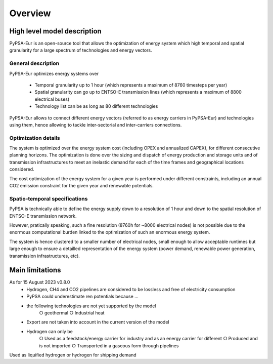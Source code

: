 ..
  SPDX-FileCopyrightText: 2019-2023 The PyPSA-Eur Authors

  SPDX-License-Identifier: CC-BY-4.0

.. _veka_overview:

##########################################
Overview
##########################################



High level model description
===========================

PyPSA-Eur is an open-source tool that allows the optimization of energy system which high temporal and spatial granularity for a large spectrum of technologies and energy vectors.

General description
---------------------------

PyPSA-Eur optimizes energy systems over 

	- Temporal granularity up to 1 hour (which represents a maximum of 8760 timesteps per year)
	- Spatial granularity can go up to ENTSO-E transmission lines (which represents a maximum of 8800 electrical buses)
	- Technology list can be as long as 80 different technologies

PyPSA-Eur allows to connect different energy vectors (referred to as energy carriers in PyPSA-Eur) and technologies using them, hence allowing to tackle inter-sectorial and inter-carriers connections.


Optimization details
---------------------------

The system is optimized over the energy system cost (including OPEX and annualized CAPEX), for different consecutive planning horizons. The optimization is done over the sizing and dispatch of energy production and storage units and of transmission infrastructures to meet an inelastic demand for each of the time frames and geographical locations considered.

The cost optimization of the energy system for a given year is performed under different constraints, including an annual CO2 emission constraint for the given year and renewable potentials.

Spatio-temporal specifications
---------------------------

PyPSA is technically able to define the energy supply down to a resolution of 1 hour and down to the spatial resolution of ENTSO-E transmission network.

However, pratically speaking, such a fine resolution (8760h for ~8000 electrical nodes) is not possible due to the enormous computational burden linked to the optimization of such an enormous energy system. 

The system is hence clustered to a smaller number of electrical nodes, small enough to allow acceptable runtimes but large enough to ensure a detailled representation of the energy system (power demand, renewable power generation, transmission infrastructures, etc).





Main limitations
===========================

As for 15 August 2023 v0.8.0
	- Hydrogen, CH4 and CO2 pipelines are considered to be lossless and free of electricity consumption
	- PyPSA could underestimate ren potentials because …
	- the following technologies are not yet supported by the model
		○ geothermal
		○ Industrial heat
	- Export are not taken into account in the current version of the model
	- Hydrogen can only be
		○ Used as a feedstock/energy carrier for industry and as an energy carrier for different
		○ Produced and is not imported
		○ Transported in a gaseous form through pipelines
Used as liquified hydrogen or hydrogen for shipping demand
